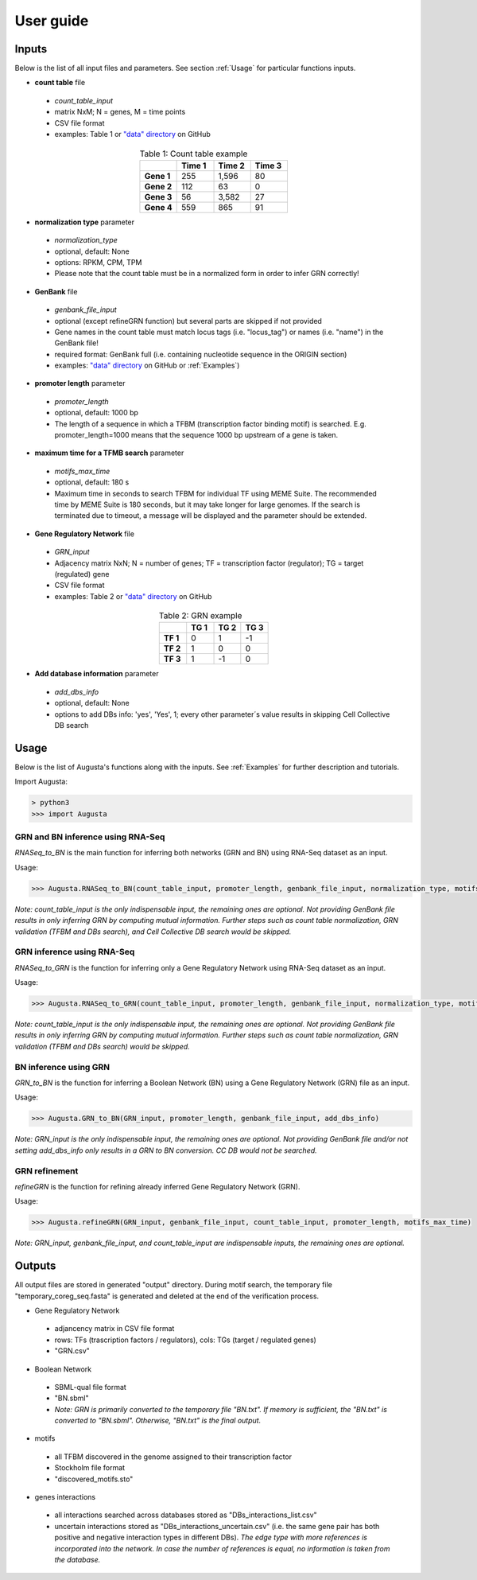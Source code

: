 User guide
----------

Inputs
^^^^^^
Below is the list of all input files and parameters. See section :ref:`Usage` for particular functions inputs.

* **count table** file

 * *count_table_input*
 * matrix NxM; N = genes, M = time points
 * CSV file format
 * examples: Table 1 or `"data" directory <https://github.com/JanaMus/Augusta/tree/master/data>`_ on GitHub

.. list-table:: Table 1: Count table example
   :widths: 20 20 20 20
   :header-rows: 1
   :stub-columns: 1
   :align: center

   * -
     - Time 1
     - Time 2
     - Time 3
   * - Gene 1
     - 255
     - 1,596
     - 80
   * - Gene 2
     - 112
     - 63
     - 0
   * - Gene 3
     - 56
     - 3,582
     - 27
   * - Gene 4
     - 559
     - 865
     - 91


* **normalization type** parameter

 * *normalization_type*
 * optional, default: None
 * options: RPKM, CPM, TPM
 * Please note that the count table must be in a normalized form in order to infer GRN correctly!

* **GenBank** file

 * *genbank_file_input*
 * optional (except refineGRN function) but several parts are skipped if not provided
 * Gene names in the count table must match locus tags (i.e. "locus_tag") or names (i.e. "name") in the GenBank file!
 * required format: GenBank full (i.e. containing nucleotide sequence in the ORIGIN section)
 * examples: `"data" directory <https://github.com/JanaMus/Augusta/tree/master/data>`_ on GitHub or :ref:`Examples`)


* **promoter length** parameter

 * *promoter_length*
 * optional, default: 1000 bp
 * The length of a sequence in which a TFBM (transcription factor binding motif) is searched. E.g. promoter_length=1000 means that the sequence 1000 bp upstream of a gene is taken.


* **maximum time for a TFMB search** parameter

 * *motifs_max_time*
 * optional, default: 180 s
 * Maximum time in seconds to search TFBM for individual TF using MEME Suite. The recommended time by MEME Suite is 180 seconds, but it may take longer for large genomes. If the search is terminated due to timeout, a message will be displayed and the parameter should be extended.

* **Gene Regulatory Network** file

 * *GRN_input*
 * Adjacency matrix NxN; N = number of genes; TF = transcription factor (regulator); TG = target (regulated) gene
 * CSV file format
 * examples: Table 2 or `"data" directory <https://github.com/JanaMus/Augusta/tree/master/data>`_ on GitHub

.. list-table:: Table 2: GRN example
   :widths: 20 20 20 20
   :header-rows: 1
   :stub-columns: 1
   :align: center

   * -
     - TG 1
     - TG 2
     - TG 3
   * - TF 1
     - 0
     - 1
     - -1
   * - TF 2
     - 1
     - 0
     - 0
   * - TF 3
     - 1
     - -1
     - 0


* **Add database information** parameter

 * *add_dbs_info*
 * optional, default: None
 * options to add DBs info: 'yes', 'Yes', 1; every other parameter´s value results in skipping Cell Collective DB search


Usage
^^^^^^
Below is the list of Augusta's functions along with the inputs. See :ref:`Examples` for further description and tutorials.

Import Augusta:

.. code-block:: python

   > python3
   >>> import Augusta
   
   
GRN and BN inference using RNA-Seq
""""""""""""""""""""""""""""""""""""""""""""""""""""""""
`RNASeq_to_BN` is the main function for inferring both networks (GRN and BN) using RNA-Seq dataset as an input.

Usage:

.. code-block:: python

   >>> Augusta.RNASeq_to_BN(count_table_input, promoter_length, genbank_file_input, normalization_type, motifs_max_time)


*Note: count_table_input is the only indispensable input, the remaining ones are optional.*
*Not providing GenBank file results in only inferring GRN by computing mutual information. Further steps such as count table normalization, GRN validation (TFBM and DBs search), and Cell Collective DB search would be skipped.*


GRN inference using RNA-Seq
""""""""""""""""""""""""""""
`RNASeq_to_GRN` is the function for inferring only a Gene Regulatory Network using RNA-Seq dataset as an input.

Usage:

.. code-block:: python

   >>> Augusta.RNASeq_to_GRN(count_table_input, promoter_length, genbank_file_input, normalization_type, motifs_max_time)

*Note: count_table_input is the only indispensable input, the remaining ones are optional.*
*Not providing GenBank file results in only inferring GRN by computing mutual information. Further steps such as count table normalization, GRN validation (TFBM and DBs search) would be skipped.*


BN inference using GRN
"""""""""""""""""""""""
`GRN_to_BN` is the function for inferring a Boolean Network (BN) using a Gene Regulatory Network (GRN) file as an input.

Usage:

.. code-block:: python

   >>> Augusta.GRN_to_BN(GRN_input, promoter_length, genbank_file_input, add_dbs_info)


*Note: GRN_input is the only indispensable input, the remaining ones are optional. Not providing GenBank file and/or not setting add_dbs_info only results in a GRN to BN conversion. CC DB would not be searched.*


GRN refinement
"""""""""""""""""""""""
`refineGRN` is the function for refining already inferred Gene Regulatory Network (GRN).

Usage:

.. code-block:: python

   >>> Augusta.refineGRN(GRN_input, genbank_file_input, count_table_input, promoter_length, motifs_max_time)


*Note: GRN_input, genbank_file_input, and count_table_input are indispensable inputs, the remaining ones are optional.*



Outputs
^^^^^^^^
All output files are stored in generated "output" directory.
During motif search, the temporary file "temporary_coreg_seq.fasta" is generated and deleted at the end of the verification process.

* Gene Regulatory Network

 * adjancency matrix in CSV file format
 * rows: TFs (trascription factors / regulators), cols: TGs (target / regulated genes)
 * "GRN.csv"

* Boolean Network

 * SBML-qual file format
 * "BN.sbml"
 * *Note: GRN is primarily converted to the temporary file "BN.txt". If memory is sufficient, the "BN.txt" is converted to "BN.sbml". Otherwise, "BN.txt" is the final output.*

* motifs

 * all TFBM discovered in the genome assigned to their transcription factor
 * Stockholm file format
 * "discovered_motifs.sto"

* genes interactions

 * all interactions searched across databases stored as "DBs_interactions_list.csv"
 * uncertain interactions stored as "DBs_interactions_uncertain.csv" (i.e. the same gene pair has both positive and negative interaction types in different DBs). *The edge type with more references is incorporated into the network. In case the number of references is equal, no information is taken from the database.*
